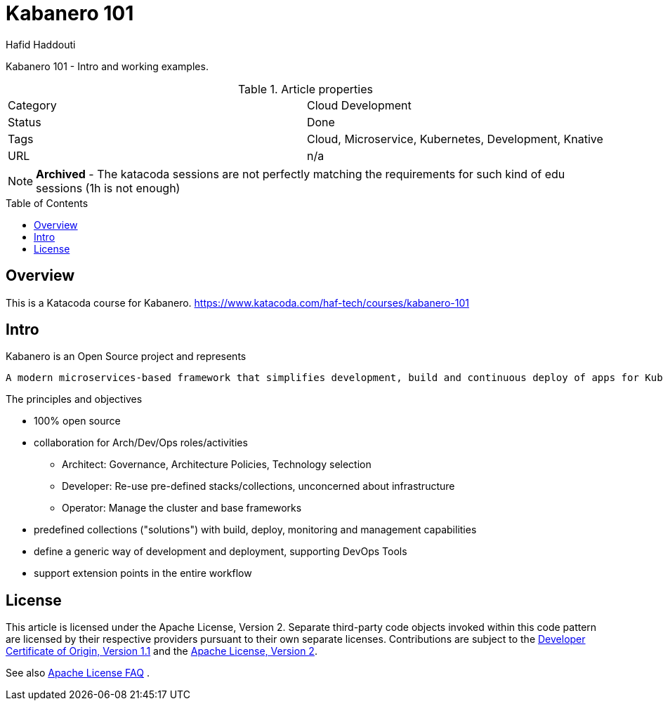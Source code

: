 = Kabanero 101
:author: Hafid Haddouti
:toc: macro
:toclevels: 4

Kabanero 101 - Intro and working examples.

.Article properties
|===
| Category | Cloud Development
| Status | Done
| Tags | Cloud, Microservice, Kubernetes, Development, Knative
| URL | n/a
|===

NOTE: *Archived* - The katacoda sessions are not perfectly matching the requirements for such kind of edu sessions (1h is not enough)

toc::[]

== Overview

This is a Katacoda course for Kabanero.
link:https://www.katacoda.com/haf-tech/courses/kabanero-101[]

== Intro

Kabanero is an Open Source project and represents
[quote, Kabanero]
----
A modern microservices-based framework that simplifies development, build and continuous deploy of apps for Kubernetes 
----

The principles and objectives

* 100% open source
* collaboration for Arch/Dev/Ops roles/activities
** Architect: Governance, Architecture Policies, Technology selection
** Developer: Re-use pre-defined stacks/collections, unconcerned about infrastructure
** Operator: Manage the cluster and base frameworks
* predefined collections ("solutions") with build, deploy, monitoring and management capabilities
* define a generic way of development and deployment, supporting DevOps Tools
* support extension points in the entire workflow


== License

This article is licensed under the Apache License, Version 2.
Separate third-party code objects invoked within this code pattern are licensed by their respective providers pursuant
to their own separate licenses. Contributions are subject to the
link:https://developercertificate.org/[Developer Certificate of Origin, Version 1.1] and the
link:https://www.apache.org/licenses/LICENSE-2.0.txt[Apache License, Version 2].

See also link:https://www.apache.org/foundation/license-faq.html#WhatDoesItMEAN[Apache License FAQ]
.
